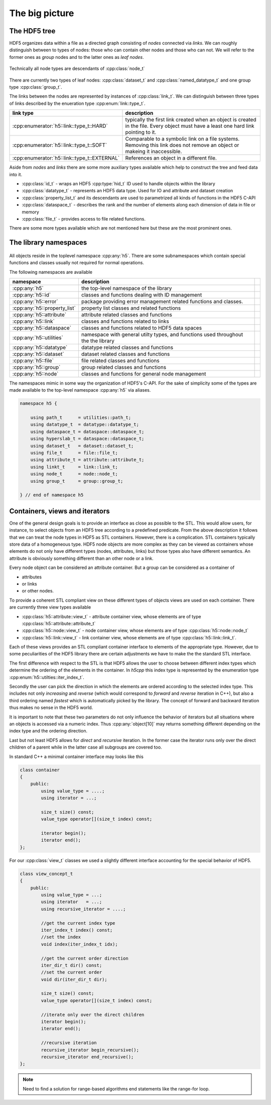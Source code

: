 ===============
The big picture
===============

The HDF5 tree
=============

HDF5 organizes data within a file as a directed graph consisting of *nodes*
connected via *links*. We can roughly distinguish between to types of nodes:
those who can contain other nodes and those who can not. We will refer to the
former ones as *group* nodes and to the latter ones as *leaf nodes*.

.. figure:: images/hdf5_tree.png
   :align: center
   :width: 700


Technically all node types are descendants of :cpp:class:`node_t`

.. figure:: images/node_types.png
   :align: center
   :width: 500px

There are currently two types of leaf nodes: :cpp:class:`dataset_t` and
:cpp:class:`named_datatype_t` and one group type :cpp:class:`group_t`.

The links between the nodes are represented by instances of :cpp:class:`link_t`.
We can distinguish between three types of links described by the enueration
type :cpp:enum:`link::type_t`.

+----------------------------------------------+------------------------------+
| link type                                    | description                  |
+==============================================+==============================+
| :cpp:enumerator:`h5::link::type_t::HARD`     | typically the first link     |
|                                              | created when an object is    |
|                                              | created in the file. Every   |
|                                              | object must have a least one |
|                                              | hard link pointing to it.    |
+----------------------------------------------+------------------------------+
| :cpp:enumerator:`h5::link::type_t::SOFT`     | Comparable to a symbolic     |
|                                              | link on a file systems.      |
|                                              | Removing this link does not  |
|                                              | remove an object or makeing  |
|                                              | it inaccessible.             |
+----------------------------------------------+------------------------------+
| :cpp:enumerator:`h5::link::type_t::EXTERNAL` | References an object in a    |
|                                              | different file.              |
+----------------------------------------------+------------------------------+

Aside from *nodes* and *links* there are some more auxiliary types available
which help to construct the tree and feed data into it.

* :cpp:class:`id_t` - wraps an HDF5 :cpp:type:`hid_t` ID used to handle
  objects within the library
* :cpp:class:`datatype_t` - represents an HDF5 data type. Used for IO and
  attribute and dataset creation
* :cpp:class:`property_list_t` and its descendants are used to parametrized
  all kinds of functions in the HDF5 C-API
* :cpp:class:`dataspace_t` - describes the rank and the number of elements
  along each dimension of data in file or memory
* :cpp:class:`file_t` - provides access to file related functions.

There are some more types available which are not mentioned here but these
are the most prominent ones.




The library namespaces
======================

.. figure:: images/package_overview.png
   :align: center
   :width: 75%

All objects reside in the toplevel namespace :cpp:any:`h5`. There are some
subnamespaces which contain special functions and classes usually not required
for normal operations.

The following namespaces are available

+------------------------------+----------------------------------------+-+
| namespace                    | description                            | |
+==============================+========================================+=+
| :cpp:any:`h5`                | the top-level namespace of the library | |
+------------------------------+----------------------------------------+-+
| :cpp:any:`h5::id`            | classes and functions dealing with ID  | |
|                              | management                             | |
+------------------------------+----------------------------------------+-+
| :cpp:any:`h5::error`         | package providing error management     | |
|                              | related functions and classes.         | |
+------------------------------+----------------------------------------+-+
| :cpp:any:`h5::property_list` | property list classes and related      | |
|                              | functions                              | |
+------------------------------+----------------------------------------+-+
| :cpp:any:`h5::attribute`     | attribute related classes and          | |
|                              | functions                              | |
+------------------------------+----------------------------------------+-+
| :cpp:any:`h5::link`          | classes and functions related to links | |
+------------------------------+----------------------------------------+-+
| :cpp:any:`h5::dataspace`     | classes and functions related to       | |
|                              | HDF5 data spaces                       | |
+------------------------------+----------------------------------------+-+
| :cpp:any:`h5::utilities`     | namespace with general utilty types,   | |
|                              | and functions used throughout the      | |
|                              | the library                            | |
+------------------------------+----------------------------------------+-+
| :cpp:any:`h5::datatype`      | datatype related classes and functions | |
+------------------------------+----------------------------------------+-+
| :cpp:any:`h5::dataset`       | dataset related classes and functions  | |
+------------------------------+----------------------------------------+-+
| :cpp:any:`h5::file`          | file related classes and functions     | |
+------------------------------+----------------------------------------+-+
| :cpp:any:`h5::group`         | group related classes and functions    | |
+------------------------------+----------------------------------------+-+
| :cpp:any:`h5::node`          | classes and functions for general      | |
|                              | node management                        | |
+------------------------------+----------------------------------------+-+

The namespaces mimic in some way the organization of HDF5's C-API.
For the sake of simplicity some of the types are made available to the
top-level namespace :cpp:any:`h5` via aliases.

.. code-block:: cpp

    namespace h5 {

        using path_t      = utilities::path_t;
        using datatype_t  = datatype::datatype_t;
        using dataspace_t = dataspace::dataspace_t;
        using hyperslab_t = dataspace::dataspace_t;
        using dataset_t   = dataset::dataset_t;
        using file_t      = file::file_t;
        using attribute_t = attribute::attribute_t;
        using linkt_t     = link::link_t;
        using node_t      = node::node_t;
        using group_t     = group::group_t;

    } // end of namespace h5

.. _containers-views-iterators:

Containers, views and iterators
===============================

One of the general design goals is to provide an interface as close as possible
to the STL. This would allow users, for instance, to select objects from
an HDF5 tree according to a predefined predicate.
From the above description  it follows that we can treat the node types in HDF5
as STL containers. However, there is a complication. STL containers typically
store data of a homogeneous type. HDF5 node objects are more complex as they
can be viewed as containers whose elements do not only have different types
(nodes, attributes, links) but those types also have different semantics.
An attribute is obviously something different than an other node or a link.

Every node object can be considered an attribute container. But a group
can be considered as a container of

* attributes
* or links
* or other nodes.

To provide a coherent STL compliant view on these different types of objects
views are used on each container. There are currently three view types
available

* :cpp:class:`h5::attribute::view_t` - attribute container view, whose elements
  are of type :cpp:class:`h5::attribute::attribute_t`
* :cpp:class:`h5::node::view_t` - node container view, whose elements are of
  type :cpp:class:`h5::node::node_t`
* :cpp:class:`h5::link::view_t` - link container view, whose elements are of
  type :cpp:class:`h5::link::link_t`.

Each of these views provides an STL compliant container interface to elements
of the appropriate type. However, due to some peculiarities of the HDF5 library
there are certain adjustments we have to make the the standard STL interface.

The first difference with respect to the STL is that HDF5 allows the user
to choose between different index types which determine the ordering of the
elements in the container. In *h5cpp* this index type is represented by the
enumeration type :cpp:enum:`h5::utilties::iter_index_t`.

Secondly the user can pick the direction in which the elements are ordered
according to the selected index type. This includes not only *increasing* and
*reverse* (which would correspond to *forward* and *reverse* iteration in C++),
but also a third ordering named *fastest* which is automatically picked by
the library. The concept of forward and backward iteration thus makes no sense
in the HDF5 world.

It is important to note that these two parameters do not only influence the
behavior of iterators but all situations where an objects is accessed via
a numeric index. Thus :cpp:any:`object[10]` may returns something different
depending on the index type and the ordering direction.

Last but not least HDF5 allows for *direct* and *recursive* iteration. In the
former case the iterator runs only over the direct children of a parent while
in the latter case all subgroups are covered too.

In standard C++ a minimal container interface may looks like this

.. code-block:: cpp

    class container
    {
        public:
            using value_type = ....;
            using iterator = ...;

            size_t size() const;
            value_type operator[](size_t index) const;

            iterator begin();
            iterator end();
    };

For our :cpp:class:`view_t` classes we used a slightly different interface
accounting for the special behavior of HDF5.

.. code-block:: cpp

    class view_concept_t
    {
        public:
            using value_type = ...;
            using iterator   = ...;
            using recursive_iterator = ....;

            //get the current index type
            iter_index_t index() const;
            //set the index
            void index(iter_index_t idx);

            //get the current order direction
            iter_dir_t dir() const;
            //set the current order
            void dir(iter_dir_t dir);

            size_t size() const;
            value_type operator[](size_t index) const;

            //iterate only over the direct children
            iterator begin();
            iterator end();

            //recursive iteration
            recursive_iterator begin_recursive();
            recursive_iterator end_recursive();
    };

.. note::

    Need to find a solution for range-based algorithms end statements like
    the range-for loop.
